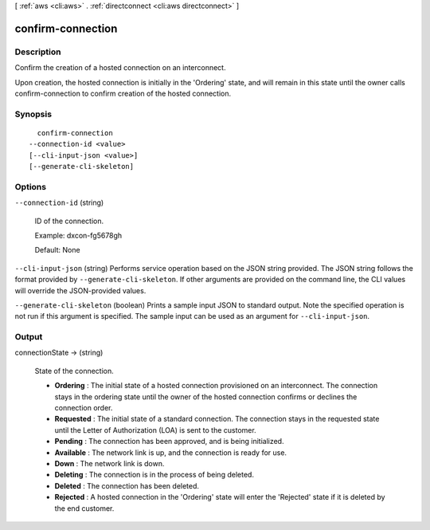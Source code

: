 [ :ref:`aws <cli:aws>` . :ref:`directconnect <cli:aws directconnect>` ]

.. _cli:aws directconnect confirm-connection:


******************
confirm-connection
******************



===========
Description
===========



Confirm the creation of a hosted connection on an interconnect.

 

Upon creation, the hosted connection is initially in the 'Ordering' state, and will remain in this state until the owner calls confirm-connection to confirm creation of the hosted connection.



========
Synopsis
========

::

    confirm-connection
  --connection-id <value>
  [--cli-input-json <value>]
  [--generate-cli-skeleton]




=======
Options
=======

``--connection-id`` (string)


  ID of the connection.

   

  Example: dxcon-fg5678gh

   

  Default: None

  

``--cli-input-json`` (string)
Performs service operation based on the JSON string provided. The JSON string follows the format provided by ``--generate-cli-skeleton``. If other arguments are provided on the command line, the CLI values will override the JSON-provided values.

``--generate-cli-skeleton`` (boolean)
Prints a sample input JSON to standard output. Note the specified operation is not run if this argument is specified. The sample input can be used as an argument for ``--cli-input-json``.



======
Output
======

connectionState -> (string)

  State of the connection. 

   
  * **Ordering** : The initial state of a hosted connection provisioned on an interconnect. The connection stays in the ordering state until the owner of the hosted connection confirms or declines the connection order.
   
  * **Requested** : The initial state of a standard connection. The connection stays in the requested state until the Letter of Authorization (LOA) is sent to the customer.
   
  * **Pending** : The connection has been approved, and is being initialized.
   
  * **Available** : The network link is up, and the connection is ready for use.
   
  * **Down** : The network link is down.
   
  * **Deleting** : The connection is in the process of being deleted.
   
  * **Deleted** : The connection has been deleted.
   
  * **Rejected** : A hosted connection in the 'Ordering' state will enter the 'Rejected' state if it is deleted by the end customer.
   

  

  

